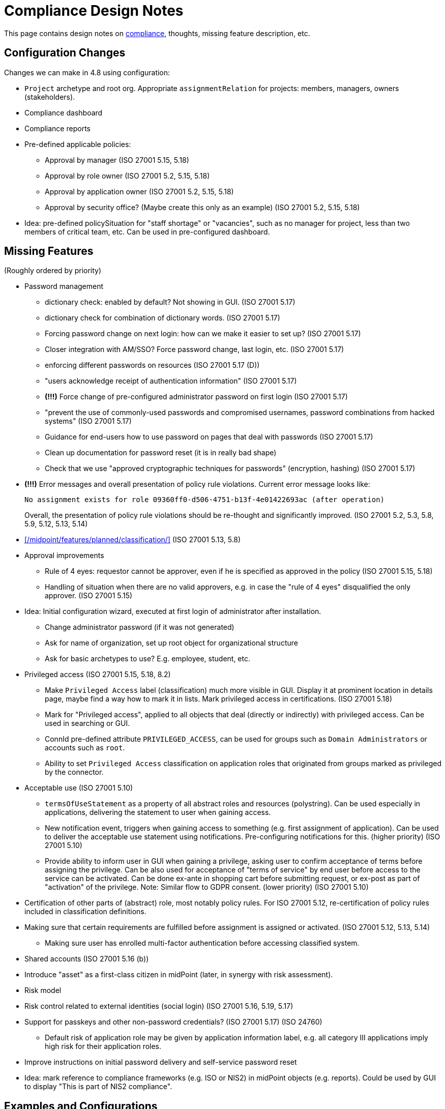= Compliance Design Notes
:page-nav-title: Compliance
:page-toc: top

This page contains design notes on xref:/midpoint/compliance[compliance], thoughts, missing feature description, etc.

== Configuration Changes

Changes we can make in 4.8 using configuration:

* `Project` archetype and root org.
Appropriate `assignmentRelation` for projects: members, managers, owners (stakeholders).

* Compliance dashboard

* Compliance reports

* Pre-defined applicable policies:

** Approval by manager (ISO 27001 5.15, 5.18)

** Approval by role owner (ISO 27001 5.2, 5.15, 5.18)

** Approval by application owner (ISO 27001 5.2, 5.15, 5.18)

** Approval by security office? (Maybe create this only as an example) (ISO 27001 5.2, 5.15, 5.18)

* Idea: pre-defined policySituation for "staff shortage" or "vacancies", such as no manager for project, less than two members of critical team, etc.
Can be used in pre-configured dashboard.

== Missing Features

(Roughly ordered by priority)

* Password management

** dictionary check: enabled by default? Not showing in GUI. (ISO 27001 5.17)

** dictionary check for combination of dictionary words. (ISO 27001 5.17)

** Forcing password change on next login: how can we make it easier to set up? (ISO 27001 5.17)

** Closer integration with AM/SSO? Force password change, last login, etc. (ISO 27001 5.17)

** enforcing different passwords on resources (ISO 27001 5.17 (D))

** "users acknowledge receipt of authentication information" (ISO 27001 5.17)

** [red]*(!!!)* Force change of pre-configured administrator password on first login (ISO 27001 5.17)

** "prevent the use of commonly-used passwords and compromised usernames, password combinations from hacked systems" (ISO 27001 5.17)

** Guidance for end-users how to use password on pages that deal with passwords (ISO 27001 5.17)

** Clean up documentation for password reset (it is in really bad shape)

** Check that we use "approved cryptographic techniques for passwords" (encryption, hashing) (ISO 27001 5.17)

* [red]*(!!!)* Error messages and overall presentation of policy rule violations.
Current error message looks like:
+
`No assignment exists for role 09360ff0-d506-4751-b13f-4e01422693ac (after operation)`
+
Overall, the presentation of policy rule violations should be re-thought and significantly improved.
(ISO 27001 5.2, 5.3, 5.8, 5.9, 5.12, 5.13, 5.14)


* xref:/midpoint/features/planned/classification/[] (ISO 27001 5.13, 5.8)


* Approval improvements

** Rule of 4 eyes: requestor cannot be approver, even if he is specified as approved in the policy (ISO 27001 5.15, 5.18)

** Handling of situation when there are no valid approvers, e.g. in case the "rule of 4 eyes" disqualified the only approver.  (ISO 27001 5.15)


* Idea: Initial configuration wizard, executed at first login of administrator after installation.

** Change administrator password (if it was not generated)

** Ask for name of organization, set up root object for organizational structure

** Ask for basic archetypes to use? E.g. employee, student, etc.


* Privileged access (ISO 27001 5.15, 5.18, 8.2)

** Make `Privileged Access` label (classification) much more visible in GUI.
Display it at prominent location in details page, maybe find a way how to mark it in lists.
Mark privileged access in certifications. (ISO 27001 5.18)

** Mark for "Privileged access", applied to all objects that deal (directly or indirectly) with privileged access.
Can be used in searching or GUI.

** ConnId pre-defined attribute `PRIVILEGED_ACCESS`, can be used for groups such as `Domain Administrators` or accounts such as `root`.

** Ability to set `Privileged Access` classification on application roles that originated from groups marked as privileged by the connector.


* Acceptable use (ISO 27001 5.10)

** `termsOfUseStatement` as a property of all abstract roles and resources (polystring).
Can be used especially in applications, delivering the statement to user when gaining access.

** New notification event, triggers when gaining access to something (e.g. first assignment of application).
Can be used to deliver the acceptable use statement using notifications.
Pre-configuring notifications for this.
(higher priority) (ISO 27001 5.10)

** Provide ability to inform user in GUI when gaining a privilege, asking user to confirm acceptance of terms before assigning the privilege.
Can be also used for acceptance of "terms of service" by end user before access to the service can be activated.
Can be done ex-ante in shopping cart before submitting request, or ex-post as part of "activation" of the privilege.
Note: Similar flow to GDPR consent.
(lower priority) (ISO 27001 5.10)


* Certification of other parts of (abstract) role, most notably policy rules.
For ISO 27001 5.12, re-certification of policy rules included in classification definitions.


* Making sure that certain requirements are fulfilled before assignment is assigned or activated. (ISO 27001 5.12, 5.13, 5.14)

** Making sure user has enrolled multi-factor authentication before accessing classified system.


* Shared accounts (ISO 27001 5.16 (b))


* Introduce "asset" as a first-class citizen in midPoint (later, in synergy with risk assessment).


* Risk model


* Risk control related to external identities (social login) (ISO 27001 5.16, 5.19, 5.17)


* Support for passkeys and other non-password credentials? (ISO 27001 5.17) (ISO 24760)

** Default risk of application role may be given by application information label, e.g. all category III applications imply high risk for their application roles.


* Improve instructions on initial password delivery and self-service password reset


* Idea: mark reference to compliance frameworks (e.g. ISO or NIS2) in midPoint objects (e.g. reports).
Could be used by GUI to display "This is part of NIS2 compliance".


== Examples and Configurations

Examples and configuration recommendations that we need to prepare:

[%autowidth]
|===
| Name | Description | Controls | Status

| Policies for information security
| How can midPoint reports help with preparing of security policies?
All policies, all special cases (exceptions), all policy violations, access included in/from roles, ...
| ISO 27001 5.1
| Requirements not clear

| Application and role governance
| Setting up role owners, application owners, security office team.
Using pre-defined "applicable polies" to set up approval.
Setting up basic orgstruct, setting up approval by manager.
Set up certification campaigns, considering role/application owners and managers.
Use minAssignees policy rule to mark roles that are not assigned to anyone, e.g. in case that we have no auditor, or we have less two members of security team (no peer redundancy).

Overlap with "Application/asset management", should we merge?
| ISO 27001 5.2, 5.15, 5.18
| Requirements quite clear

| SoD policy enforcement
| Setting up SoD policy rules, applying gradual enforcement: do not enforce, just report, clean up violations, finally go for full enforcement.
Use dashboard to monitor progress.
| ISO 27001 5.3
| Requirements clear

| Project management
| Use pre-defined archetype and org root to create a project, assign manager, assign members, specify access rights for manager and members.
Authorizations for project manager to modify project (maybe members).
Set up AD project groups.
Set general policy for all projects at the archetype level, e.g. setting policySituation for all projects that do not have a manager.
Include information classification.

See also "Automatic management of access rights".
| ISO 27001 5.8, 5.12, 5.13, 5.14
| Requirements somehow clear, need more work

| Application/asset management
| Setting up application inventory, specifying owners and classifications for applications.
Use dashboard to find applications/roles without owners/classifications.

Overlap with "Application and role governance", should we merge?
Should we specialize this example for use of dashboards?
| ISO 27001 5.9
| Requirements not clear

| Audit log analysis
| Use audit log viewer and object history to find access rights of a person in the past?
| ISO 27001 5.10
| Requirements not clear

| Information classification
| xref:/midpoint/reference/roles-policies/classification/[]

Improvements: external access (5.14), include the clearance in archetype+NDA, certification
| ISO 27001 5.12, 5.13, 5.14
| Done, needs improvement (xref:/midpoint/features/planned/classification/[])

| Delegated business role maintenance
| Delegate creation and maintenance of business roles to business users, using role wizard.
Use "applicable policies" to set up access-and-approval scheme.
Use pre-congifured policies for app-owner and role-owner approval, setup of approval by manager.

Overlap with "Application and role governance", should we merge?
| ISO 27001 5.15, 5.18
| Requirements not clear yet

| Incident response
| Manually deactivate a user, e.g. after he was fired.
We do it manually, because HR recon is slow.
Force password change for a large number of users.
| ISO 27001 5.17, 5.18
| Requirements not clear yet

| Automatic management of access rights
| Inducement from orgstruct, role autoassignment, org template autoassignment.
Reuse parts of the book.
| ISO 27001 5.8, 5.18
| Requirements quite clear

| Orgstruct automation
| Inducement from orgstruct.
Micro-certification on orgstruct membership change.
| ISO 27001 5.18
| Requirements incomplete, need to add more

|===

Fit into some scenarios:

* Deliver "acceptable use" statement to user when account is created on a system (notifications). (ISO 27001 5.10)

More ideas:

* Managing privileged access: using the "Privileged access" classification

* Classifications based on TLP protocol

* SANS classification scheme

* Concrete and complete examples on password management, including initial password delivery and self-service password reset

== Reports and Dashboards

* All policies (ISO 27001 5.1)

* All policy violations (ISO 27001 5.1)

* All special cases (approved exceptions from policy rules) (ISO 27001 5.1?, 5.2)

* SoD policies: all roles with SoD exclusions. All SoD policy rules. Nice to have: all roles that are subject to SoD policy rules (even indirectly). (ISO 27001 5.3)

* SoD violations (ISO 27001 5.3)

* SoD exceptions (approved violations) (ISO 27001 5.3)

* Roles without owners.
Application roles without owners.
Business roles without owners.
Etc. (ISO 27001 5.2)

* Applications without owners. (ISO 27001 5.2, 5.9)

* Applications without classification. (ISO 27001 5.9, 5.12, 5.13, 5.14)

* Requestable roles without approvers. (ISO 27001 5.2, 5.15, 5.18)

* Active projects without managers (ISO 27001 5.8)

* Staff shortage (dashboard): projects and teams with vacancies at important positions.

* Orphaned accounts (ISO 27001 5.16)

* Active users (dashboard only?) (ISO 27001 5.16)

* Archived users (dashboard only?) (ISO 27001 5.16)

* Dormant users / sleepers (users without any privileges) (ISO 27001 5.16)

* Temporarily inactive users (exclude archived users) (ISO 27001 5.16)

* "Standing privilege" - manual assignments, including access request (ISO 27001 5.15, 5.18)

* Privilege assignments to review - manual assignments that were not certified recently (ISO 27001 5.18)

RBAC

* Number of roles by type (ISO 27001 5.1, 5.15, 5.18)

* Access included in roles (%) (ISO 27001 5.1, 5.15, 5.18)

* Identities with access from roles (%) (ISO 27001 5.1, 5.15, 5.18)

* Unused roles (roles without active assignment) (ISO 27001 5.1, 5.15, 5.18)

* Idea: some role hierarchy metric? How many roles are included in other roles?

Audit

* All accounts created/deleted on resource (ISO 27001 5.10, 5.16, 5.18)

* Roles assigned/unsassigned, automatically/manually (ISO 27001 5.10, 5.16, 5.18)

Later:

* High-risk roles

* High-risk users

NOTE: "Without owner" shoudl really mean "whithout active owner".
Only active users should be considered valid owners.

== Misc and Notes

* "License management" as formal feature? (ISO 27001 5.11)

* Feature idea: self-certification.
User has to certify its own assignments.
User has to confirm that he still needs the privilege.
Maybe as a "zero" stage of regular certification?
+
Important: do not update certification timestamp in this case (or use separate timestamp).
This is not a formal certification, it is just a way to informally clean-up access.

* ISO 27001 is often referencing "assets", which in our parlance refers to application.
This makes the policies quite application-centric, rather than role-centric.
E.g. approval by application owners, rather than role owner.

== Work Done So Far

* xref:/midpoint/reference/roles-policies/classification/[]

== Docs Improvements

* xref:/midpoint/features/planned/compliance/[] (old page, needs update)

* Link features to IGA capabilities

* ISO27001 controls: show "Implementation plan" section (when we are ready)

* Link ISO27001 controls to IGA capabilities?

* Show ISO27001 control category, type (e.g. #preventive), concepts and other attributes?
Is it legal? (copyright)

* Highlight ISO27001 controls that are closely related to IGA (capability==#Identity_and_ac-
cess_management?)

== Open Questions

* New abstract role subtype "Policy"?

* How to determine classification of a role from classifications of sub-roles and applications?
Similar mechanism should be used to determine risk levels.

* How to make "SoD policy" report?

* Licence management as a feature? (ISO 27001 5.11)
What do we need to do? License archetype?

* Certification for classifications: replacing assignment of classification, instead of removing it?

